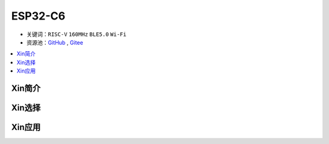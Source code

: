 
.. _esp32c6:

ESP32-C6
================


* 关键词：``RISC-V`` ``160MHz`` ``BLE5.0`` ``Wi-Fi``
* 资源池：`GitHub <https://github.com/SoCXin/ESP32C6>`_ , `Gitee <https://gitee.com/socxin/ESP32C6>`_

.. contents::
    :local:

Xin简介
-----------

Xin选择
-----------

Xin应用
-----------

